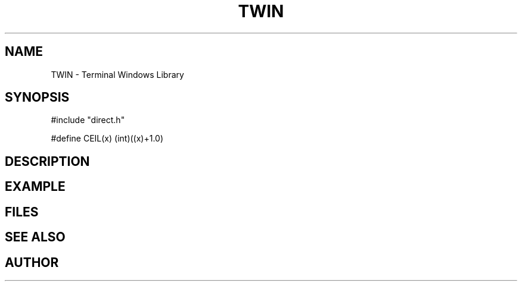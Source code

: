 .TH TWIN 1
.SH NAME
.PP
TWIN - Terminal Windows Library
.SH SYNOPSIS
.PP
.nf
#include "direct.h"

#define CEIL(x) (int)((x)+1.0)

.fi
.SH DESCRIPTION
.SH EXAMPLE
.SH FILES
.SH SEE ALSO
.SH AUTHOR
